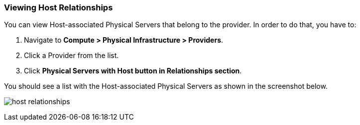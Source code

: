 === Viewing Host Relationships
You can view Host-associated Physical Servers that belong to the provider. In order to do that, you have to: 
[arabic]
. Navigate to **Compute > Physical Infrastructure > Providers**.
. Click a Provider from the list.
. Click **Physical Servers with Host button in Relationships section**.

You should see a list with the Host-associated Physical Servers as shown in the screenshot below.

image:../images/host_relationships.png[]